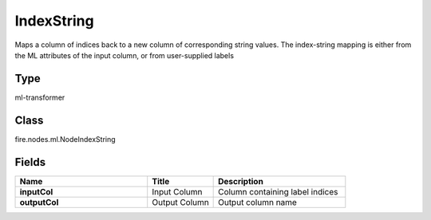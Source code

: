 IndexString
=========== 

Maps a column of indices back to a new column of corresponding string values. The index-string mapping is either from the ML attributes of the input column, or from user-supplied labels

Type
--------- 

ml-transformer

Class
--------- 

fire.nodes.ml.NodeIndexString

Fields
--------- 

.. list-table::
      :widths: 10 5 10
      :header-rows: 1
      :stub-columns: 1

      * - Name
        - Title
        - Description
      * - inputCol
        - Input Column
        - Column containing label indices
      * - outputCol
        - Output Column
        - Output column name




